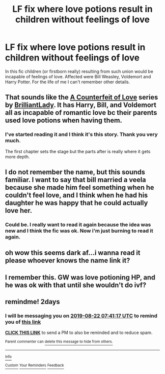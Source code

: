 #+TITLE: LF fix where love potions result in children without feelings of love

* LF fix where love potions result in children without feelings of love
:PROPERTIES:
:Author: Pavic412
:Score: 13
:DateUnix: 1566202949.0
:DateShort: 2019-Aug-19
:FlairText: What's That Fic?
:END:
In this fic children (or firstborn really) resulting from such union would be incapable of feelings of love. Affected were Bill Weasley, Voldemort and Harry Potter. For the life of me I can't remember other details.


** That sounds like the [[https://archiveofourown.org/series/592519][A Counterfeit of Love]] series by [[https://archiveofourown.org/users/BrilliantLady/pseuds/BrilliantLady][BrilliantLady]]. It has Harry, Bill, and Voldemort all as incapable of romantic love bc their parents used love potions when having them.
:PROPERTIES:
:Author: AgathaJames
:Score: 8
:DateUnix: 1566236756.0
:DateShort: 2019-Aug-19
:END:

*** I've started reading it and I think it's this story. Thank you very much.

The first chapter sets the stage but the parts after is really where it gets more depth.
:PROPERTIES:
:Author: Pavic412
:Score: 2
:DateUnix: 1566242921.0
:DateShort: 2019-Aug-19
:END:


** I do not remember the name, but this sounds familiar. I want to say that bill married a veela because she made him feel something when he couldn't feel love, and I think when he had his daughter he was happy that he could actually love her.
:PROPERTIES:
:Author: karfoogle
:Score: 2
:DateUnix: 1566216269.0
:DateShort: 2019-Aug-19
:END:

*** Could be. I really want to read it again because the idea was new and I think the fic was ok. Now i'm just burning to read it again.
:PROPERTIES:
:Author: Pavic412
:Score: 1
:DateUnix: 1566216539.0
:DateShort: 2019-Aug-19
:END:


** oh wow this seems dark af...i wanna read it please whoever knows the name link it?
:PROPERTIES:
:Author: hzuilquigmnzhah
:Score: 1
:DateUnix: 1566236347.0
:DateShort: 2019-Aug-19
:END:


** I remember this. GW was love potioning HP, and he was ok with that until she wouldn't do ivf?
:PROPERTIES:
:Author: Sporkalork
:Score: 1
:DateUnix: 1566223759.0
:DateShort: 2019-Aug-19
:END:


** remindme! 2days
:PROPERTIES:
:Score: 0
:DateUnix: 1566286877.0
:DateShort: 2019-Aug-20
:END:

*** I will be messaging you on [[http://www.wolframalpha.com/input/?i=2019-08-22%2007:41:17%20UTC%20To%20Local%20Time][*2019-08-22 07:41:17 UTC*]] to remind you of [[https://np.reddit.com/r/HPfanfiction/comments/cse660/lf_fix_where_love_potions_result_in_children/exh1yh1/][*this link*]]

[[https://np.reddit.com/message/compose/?to=RemindMeBot&subject=Reminder&message=%5Bhttps%3A%2F%2Fwww.reddit.com%2Fr%2FHPfanfiction%2Fcomments%2Fcse660%2Flf_fix_where_love_potions_result_in_children%2Fexh1yh1%2F%5D%0A%0ARemindMe%21%202019-08-22%2007%3A41%3A17][*CLICK THIS LINK*]] to send a PM to also be reminded and to reduce spam.

^{Parent commenter can} [[https://np.reddit.com/message/compose/?to=RemindMeBot&subject=Delete%20Comment&message=Delete%21%20cse660][^{delete this message to hide from others.}]]

--------------

[[https://np.reddit.com/r/RemindMeBot/comments/c5l9ie/remindmebot_info_v20/][^{Info}]]

[[https://np.reddit.com/message/compose/?to=RemindMeBot&subject=Reminder&message=%5BLink%20or%20message%20inside%20square%20brackets%5D%0A%0ARemindMe%21%20Time%20period%20here][^{Custom}]]
[[https://np.reddit.com/message/compose/?to=RemindMeBot&subject=List%20Of%20Reminders&message=MyReminders%21][^{Your Reminders}]]
[[https://np.reddit.com/message/compose/?to=Watchful1&subject=Feedback][^{Feedback}]]
:PROPERTIES:
:Author: RemindMeBot
:Score: 1
:DateUnix: 1566286892.0
:DateShort: 2019-Aug-20
:END:
